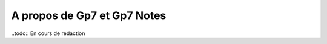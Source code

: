 ****************************
A propos de Gp7 et Gp7 Notes
****************************

..todo:: En cours de redaction

